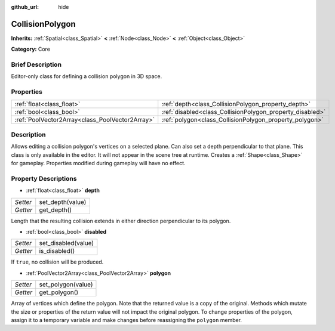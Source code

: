 :github_url: hide

.. Generated automatically by doc/tools/makerst.py in Godot's source tree.
.. DO NOT EDIT THIS FILE, but the CollisionPolygon.xml source instead.
.. The source is found in doc/classes or modules/<name>/doc_classes.

.. _class_CollisionPolygon:

CollisionPolygon
================

**Inherits:** :ref:`Spatial<class_Spatial>` **<** :ref:`Node<class_Node>` **<** :ref:`Object<class_Object>`

**Category:** Core

Brief Description
-----------------

Editor-only class for defining a collision polygon in 3D space.

Properties
----------

+-------------------------------------------------+-----------------------------------------------------------+
| :ref:`float<class_float>`                       | :ref:`depth<class_CollisionPolygon_property_depth>`       |
+-------------------------------------------------+-----------------------------------------------------------+
| :ref:`bool<class_bool>`                         | :ref:`disabled<class_CollisionPolygon_property_disabled>` |
+-------------------------------------------------+-----------------------------------------------------------+
| :ref:`PoolVector2Array<class_PoolVector2Array>` | :ref:`polygon<class_CollisionPolygon_property_polygon>`   |
+-------------------------------------------------+-----------------------------------------------------------+

Description
-----------

Allows editing a collision polygon's vertices on a selected plane. Can also set a depth perpendicular to that plane. This class is only available in the editor. It will not appear in the scene tree at runtime. Creates a :ref:`Shape<class_Shape>` for gameplay. Properties modified during gameplay will have no effect.

Property Descriptions
---------------------

.. _class_CollisionPolygon_property_depth:

- :ref:`float<class_float>` **depth**

+----------+------------------+
| *Setter* | set_depth(value) |
+----------+------------------+
| *Getter* | get_depth()      |
+----------+------------------+

Length that the resulting collision extends in either direction perpendicular to its polygon.

.. _class_CollisionPolygon_property_disabled:

- :ref:`bool<class_bool>` **disabled**

+----------+---------------------+
| *Setter* | set_disabled(value) |
+----------+---------------------+
| *Getter* | is_disabled()       |
+----------+---------------------+

If ``true``, no collision will be produced.

.. _class_CollisionPolygon_property_polygon:

- :ref:`PoolVector2Array<class_PoolVector2Array>` **polygon**

+----------+--------------------+
| *Setter* | set_polygon(value) |
+----------+--------------------+
| *Getter* | get_polygon()      |
+----------+--------------------+

Array of vertices which define the polygon. Note that the returned value is a copy of the original. Methods which mutate the size or properties of the return value will not impact the original polygon. To change properties of the polygon, assign it to a temporary variable and make changes before reassigning the ``polygon`` member.

